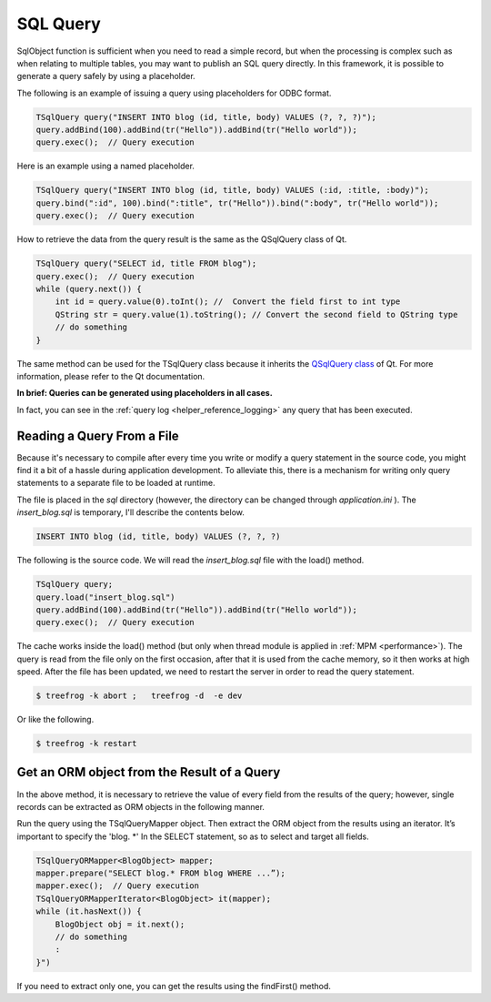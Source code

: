 
.. _model_sql_query:

SQL Query
=========

SqlObject function is sufficient when you need to read a simple record, but when the processing is complex such as when relating to multiple tables, you may want to publish an SQL query directly. In this framework, it is possible to generate a query safely by using a placeholder.

The following is an example of issuing a query using placeholders for ODBC format.

.. code-block:: c++
  
  TSqlQuery query("INSERT INTO blog (id, title, body) VALUES (?, ?, ?)");
  query.addBind(100).addBind(tr("Hello")).addBind(tr("Hello world"));
  query.exec();  // Query execution

Here is an example using a named placeholder.

.. code-block:: c++
  
  TSqlQuery query("INSERT INTO blog (id, title, body) VALUES (:id, :title, :body)");
  query.bind(":id", 100).bind(":title", tr("Hello")).bind(":body", tr("Hello world"));
  query.exec();  // Query execution

How to retrieve the data from the query result is the same as the QSqlQuery class of Qt.

.. code-block:: c++
  
  TSqlQuery query("SELECT id, title FROM blog");
  query.exec();  // Query execution
  while (query.next()) {
      int id = query.value(0).toInt(); //  Convert the field first to int type
      QString str = query.value(1).toString(); // Convert the second field to QString type
      // do something 
  }

The same method can be used for the TSqlQuery class because it inherits the `QSqlQuery class <http://doc.qt.digia.com/4.8-snapshot/qsqlquery.html>`_ of Qt.  For more information, please refer to the Qt documentation.

**In brief: Queries can be generated using placeholders in all cases.**

In fact, you can see in the :ref:`query log <helper_reference_logging>` any query that has been executed.

Reading a Query From a File
---------------------------

Because it's necessary to compile after every time you write or modify a query statement in the source code, you might find it a bit of a hassle during application development. To alleviate this, there is a mechanism for writing only query statements to a separate file to be loaded at runtime.

The file is placed in the *sql* directory (however, the directory can be changed through *application.ini* ). The *insert_blog.sql* is temporary, I'll describe the contents below.

.. code-block:: mysql
  
  INSERT INTO blog (id, title, body) VALUES (?, ?, ?)

The following is the source code. We will read the *insert_blog.sql* file with the load() method.

.. code-block:: c++
  
  TSqlQuery query;
  query.load("insert_blog.sql")
  query.addBind(100).addBind(tr("Hello")).addBind(tr("Hello world"));
  query.exec();  // Query execution

The cache works inside the load() method (but only when thread module is applied in :ref:`MPM <performance>`). The query is read from the file only on the first occasion, after that it is used from the cache memory, so it then works at high speed. 
After the file has been updated, we need to restart the server in order to read the query statement.

.. code-block:: bash
  
  $ treefrog -k abort ;   treefrog -d  -e dev

Or like the following.

.. code-block:: bash
  
  $ treefrog -k restart

Get an ORM object from the Result of a Query
--------------------------------------------

In the above method, it is necessary to retrieve the value of every field from the results of the query; however, single records can be extracted as ORM objects in the following manner.
 
Run the query using the TSqlQueryMapper object. Then extract the ORM object from the results using an iterator. It’s important to specify the 'blog. \*' In the SELECT statement, so as to select and target all fields.

.. code-block:: c++
  
  TSqlQueryORMapper<BlogObject> mapper;
  mapper.prepare("SELECT blog.* FROM blog WHERE ...”);
  mapper.exec();  // Query execution
  TSqlQueryORMapperIterator<BlogObject> it(mapper);
  while (it.hasNext()) {
      BlogObject obj = it.next();
      // do something
      :
  }")

If you need to extract only one, you can get the results using the findFirst() method.  

